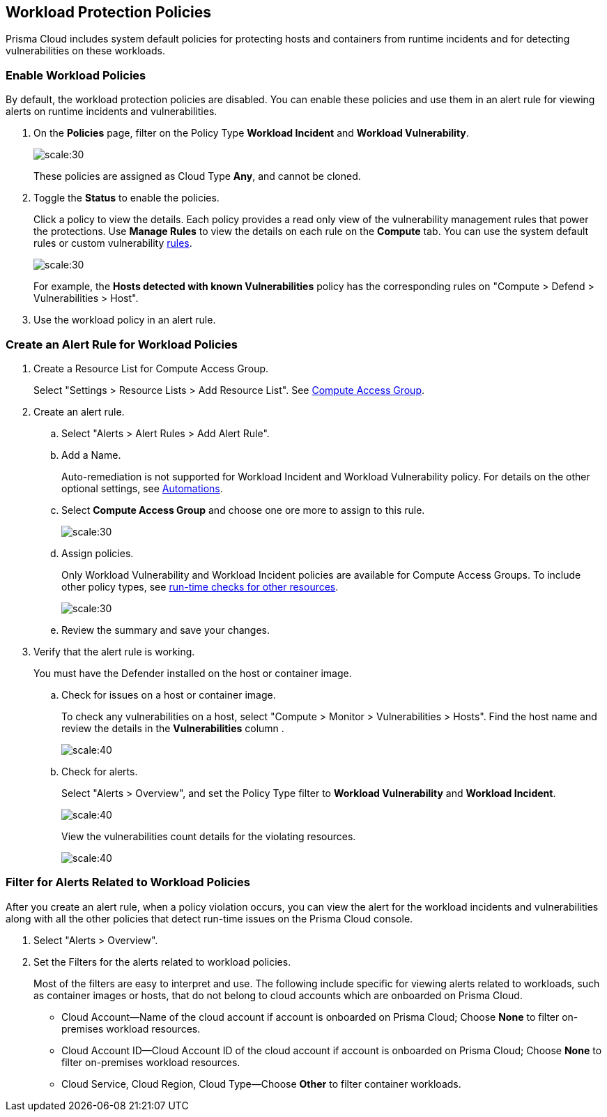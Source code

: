 == Workload Protection Policies
//Learn how to use workload protection policies to detect hosts and containers with vulnerabilities.

Prisma Cloud includes system default policies for protecting hosts and containers from runtime incidents and for detecting vulnerabilities on these workloads. 

[.task]
[#enable-workload-policy]
=== Enable Workload Policies

By default, the workload protection policies are disabled. You can enable these policies and use them in an alert rule for viewing alerts on runtime incidents and vulnerabilities.

[.procedure]
. On the *Policies* page, filter on the Policy Type *Workload Incident* and *Workload Vulnerability*.
+
image::policies-workload-protection.png[scale:30]
+
These policies are assigned as Cloud Type *Any*, and cannot be cloned.

. Toggle the *Status* to enable the policies.
+
Click a policy to view the details. 
Each policy provides a read only view of the vulnerability management rules that power the protections. 
Use *Manage Rules*  to view the details on each rule on the *Compute* tab. You can use the system default rules or custom vulnerability https://docs.paloaltonetworks.com/prisma/prisma-cloud/prisma-cloud-admin-compute/vulnerability_management/vuln_management_rules[rules].
+
image::view-workload-policy-rules.png[scale:30]
+
For example, the *Hosts detected with known Vulnerabilities* policy has the corresponding rules on "Compute > Defend > Vulnerabilities > Host".

. Use the workload policy in an alert rule.


[.task]
[#create-alert-workload-policy]
=== Create an Alert Rule for Workload Policies

[.procedure]
. Create a Resource List for Compute Access Group.
+
Select "Settings > Resource Lists > Add Resource List".  See xref:../manage-prisma-cloud-administrators/add-a-resource-list-on-prisma-cloud.adoc[Compute Access Group].

. Create an alert rule.
.. Select "Alerts > Alert Rules > Add Alert Rule".
.. Add a Name.
+
Auto-remediation is not supported for Workload Incident and Workload Vulnerability policy. 
For details on the other optional settings, see xref:../manage-prisma-cloud-alerts/create-an-alert-rule.adoc[Automations].

.. Select *Compute Access Group* and choose one ore more to assign to this rule.
+
image::view-compute-access-group.png[scale:30]

.. Assign policies.
+
Only Workload Vulnerability and Workload Incident policies are available for Compute Access Groups. To include other policy types, see xref:../manage-prisma-cloud-alerts/create-an-alert-rule.adoc[run-time checks for other resources].
+
image::assign-workload-policies.png[scale:30]

.. Review the summary and save your changes.

. Verify that the alert rule is working.
+
You must have the Defender installed on the host or container image.

.. Check for issues on a host or container image.
+
To check any vulnerabilities on a host, select "Compute > Monitor > Vulnerabilities > Hosts". 
Find the host name and review the details in the *Vulnerabilities* column .
+
image:verify-cag-alert-rule-1.png[scale:40]

.. Check for alerts.
+
Select "Alerts > Overview", and set the Policy Type filter to *Workload Vulnerability* and *Workload Incident*.
+
image:verify-cag-alert-rule-2.png[scale:40]
+
View the vulnerabilities count details for the violating resources.
+
image:verify-cag-alert-rule-3.png[scale:40]

[.task]
[#use-alert-workload-filter]
=== Filter for Alerts Related to Workload Policies

After you create an alert rule, when a policy violation occurs, you can view the alert for the workload incidents and vulnerabilities along with all the other policies that detect run-time issues on the Prisma Cloud console.

[.procedure]
. Select "Alerts > Overview".

. Set the Filters for the alerts related to workload policies.
+
Most of the filters are easy to interpret and use. The following include specific for viewing alerts related to workloads, such as container images or hosts, that do not belong to cloud accounts which are onboarded on Prisma Cloud. 

* Cloud Account—Name of the cloud account if account is onboarded on Prisma Cloud; Choose *None* to filter on-premises workload resources.

* Cloud Account ID—Cloud Account ID of the cloud account if account is onboarded on Prisma Cloud; Choose *None* to filter on-premises workload resources.

* Cloud Service, Cloud Region, Cloud Type—Choose *Other* to filter container workloads.













